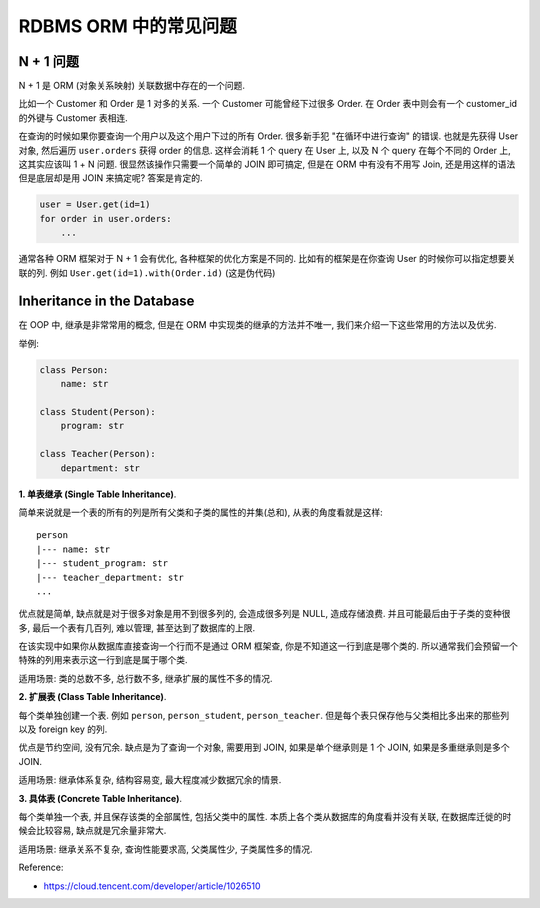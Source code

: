 RDBMS ORM 中的常见问题
==============================================================================


N + 1 问题
------------------------------------------------------------------------------

N + 1 是 ORM (对象关系映射) 关联数据中存在的一个问题.

比如一个 Customer 和 Order 是 1 对多的关系. 一个 Customer 可能曾经下过很多 Order. 在 Order 表中则会有一个 customer_id 的外键与 Customer 表相连.

在查询的时候如果你要查询一个用户以及这个用户下过的所有 Order. 很多新手犯 "在循环中进行查询" 的错误. 也就是先获得 User 对象, 然后遍历 ``user.orders`` 获得 order 的信息. 这样会消耗 1 个 query 在 User 上, 以及 N 个 query 在每个不同的 Order 上, 这其实应该叫 1 + N 问题. 很显然该操作只需要一个简单的 JOIN 即可搞定, 但是在 ORM 中有没有不用写 Join, 还是用这样的语法但是底层却是用 JOIN 来搞定呢? 答案是肯定的.

.. code-block:: python

    user = User.get(id=1)
    for order in user.orders:
        ...

通常各种 ORM 框架对于 N + 1 会有优化, 各种框架的优化方案是不同的. 比如有的框架是在你查询 User 的时候你可以指定想要关联的列. 例如 ``User.get(id=1).with(Order.id)`` (这是伪代码)


Inheritance in the Database
------------------------------------------------------------------------------
在 OOP 中, 继承是非常常用的概念, 但是在 ORM 中实现类的继承的方法并不唯一, 我们来介绍一下这些常用的方法以及优劣.

举例:

.. code-block:: python

    class Person:
        name: str

    class Student(Person):
        program: str

    class Teacher(Person):
        department: str

**1. 单表继承 (Single Table Inheritance)**.

简单来说就是一个表的所有的列是所有父类和子类的属性的并集(总和), 从表的角度看就是这样::

    person
    |--- name: str
    |--- student_program: str
    |--- teacher_department: str
    ...

优点就是简单, 缺点就是对于很多对象是用不到很多列的, 会造成很多列是 NULL, 造成存储浪费. 并且可能最后由于子类的变种很多, 最后一个表有几百列, 难以管理, 甚至达到了数据库的上限.

在该实现中如果你从数据库直接查询一个行而不是通过 ORM 框架查, 你是不知道这一行到底是哪个类的. 所以通常我们会预留一个特殊的列用来表示这一行到底是属于哪个类.

适用场景: 类的总数不多, 总行数不多, 继承扩展的属性不多的情况.

**2. 扩展表 (Class Table Inheritance)**.

每个类单独创建一个表. 例如 ``person``, ``person_student``, ``person_teacher``. 但是每个表只保存他与父类相比多出来的那些列 以及 foreign key 的列.

优点是节约空间, 没有冗余. 缺点是为了查询一个对象, 需要用到 JOIN, 如果是单个继承则是 1 个 JOIN, 如果是多重继承则是多个 JOIN.

适用场景: 继承体系复杂, 结构容易变, 最大程度减少数据冗余的情景.

**3. 具体表 (Concrete Table Inheritance)**.

每个类单独一个表, 并且保存该类的全部属性, 包括父类中的属性. 本质上各个类从数据库的角度看并没有关联, 在数据库迁徙的时候会比较容易, 缺点就是冗余量非常大.

适用场景: 继承关系不复杂, 查询性能要求高, 父类属性少, 子类属性多的情况.

Reference:

- https://cloud.tencent.com/developer/article/1026510
